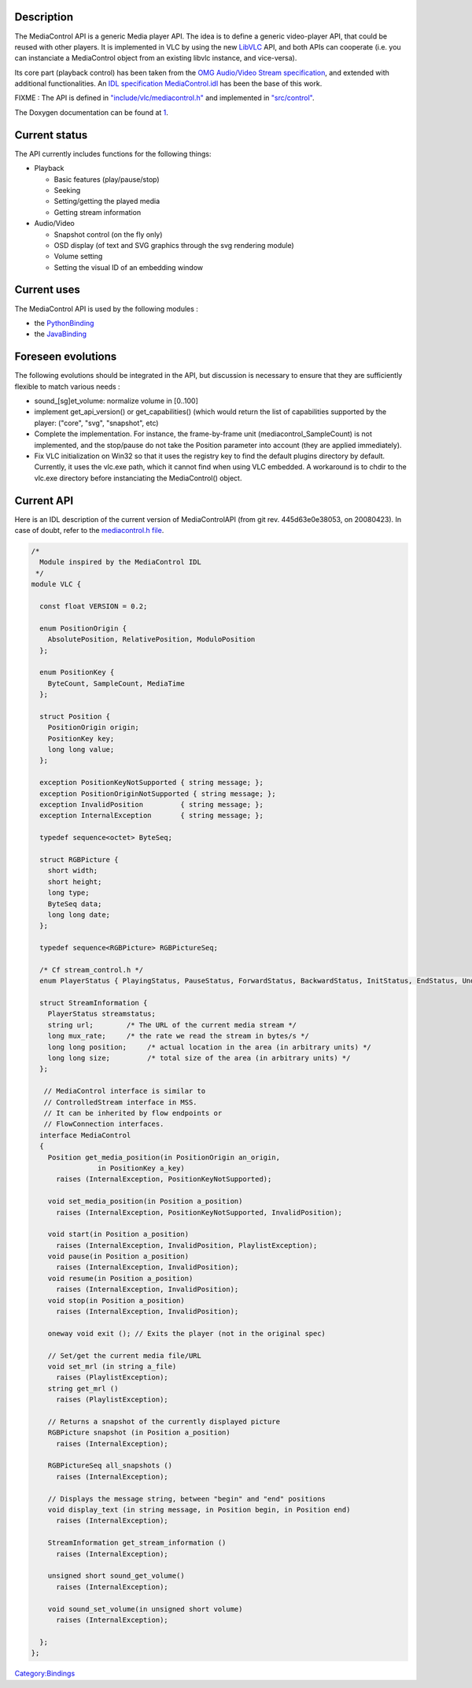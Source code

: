 .. raw:: mediawiki

   {{See also|MediaControlIDL}}

.. raw:: mediawiki

   {{Historical|The MediaControl API was removed from VLC in 2010.}}

Description
-----------

The MediaControl API is a generic Media player API. The idea is to define a generic video-player API, that could be reused with other players. It is implemented in VLC by using the new `LibVLC <LibVLC>`__ API, and both APIs can cooperate (i.e. you can instanciate a MediaControl object from an existing libvlc instance, and vice-versa).

Its core part (playback control) has been taken from the `OMG Audio/Video Stream specification <http://www.omg.org/cgi-bin/doc?formal/00-01-03.pdf>`__, and extended with additional functionalities. An `IDL specification MediaControl.idl <http://liris.cnrs.fr/advene/download/MediaControl.idl>`__ has been the base of this work.

FIXME : The API is defined in `"include/vlc/mediacontrol.h" <https://trac.videolan.org/vlc/browser/trunk/include/vlc/mediacontrol.h>`__ and implemented in `"src/control" <https://trac.videolan.org/vlc/browser/trunk/src/control>`__.

The Doxygen documentation can be found at `1 <https://www.videolan.org/developers/vlc/doc/doxygen/html/mediacontrol_8h.html>`__.

Current status
--------------

The API currently includes functions for the following things:

-  Playback

   -  Basic features (play/pause/stop)
   -  Seeking
   -  Setting/getting the played media
   -  Getting stream information

-  Audio/Video

   -  Snapshot control (on the fly only)
   -  OSD display (of text and SVG graphics through the svg rendering module)
   -  Volume setting
   -  Setting the visual ID of an embedding window

Current uses
------------

The MediaControl API is used by the following modules :

-  the `PythonBinding <PythonBinding>`__
-  the `JavaBinding <JavaBinding>`__

Foreseen evolutions
-------------------

The following evolutions should be integrated in the API, but discussion is necessary to ensure that they are sufficiently flexible to match various needs :

-  sound_[sg]et_volume: normalize volume in [0..100]
-  implement get_api_version() or get_capabilities() (which would return the list of capabilities supported by the player: ("core", "svg", "snapshot", etc)
-  Complete the implementation. For instance, the frame-by-frame unit (mediacontrol_SampleCount) is not implemented, and the stop/pause do not take the Position parameter into account (they are applied immediately).
-  Fix VLC initialization on Win32 so that it uses the registry key to find the default plugins directory by default. Currently, it uses the vlc.exe path, which it cannot find when using VLC embedded. A workaround is to chdir to the vlc.exe directory before instanciating the MediaControl() object.

Current API
-----------

Here is an IDL description of the current version of MediaControlAPI (from git rev. 445d63e0e38053, on 20080423). In case of doubt, refer to the `mediacontrol.h file <http://trac.videolan.org/vlc/browser/trunk/include/vlc/mediacontrol.h>`__.

.. code:: c

   /*
     Module inspired by the MediaControl IDL
    */
   module VLC {

     const float VERSION = 0.2;

     enum PositionOrigin {
       AbsolutePosition, RelativePosition, ModuloPosition
     };
     
     enum PositionKey {
       ByteCount, SampleCount, MediaTime
     };
     
     struct Position {
       PositionOrigin origin;
       PositionKey key;
       long long value;
     };
     
     exception PositionKeyNotSupported { string message; };
     exception PositionOriginNotSupported { string message; };
     exception InvalidPosition         { string message; };
     exception InternalException       { string message; };

     typedef sequence<octet> ByteSeq;
     
     struct RGBPicture {
       short width;
       short height;
       long type;
       ByteSeq data;
       long long date;
     };
     
     typedef sequence<RGBPicture> RGBPictureSeq;
     
     /* Cf stream_control.h */
     enum PlayerStatus { PlayingStatus, PauseStatus, ForwardStatus, BackwardStatus, InitStatus, EndStatus, UndefinedStatus };
     
     struct StreamInformation {
       PlayerStatus streamstatus;
       string url;        /* The URL of the current media stream */
       long mux_rate;     /* the rate we read the stream in bytes/s */    
       long long position;     /* actual location in the area (in arbitrary units) */
       long long size;         /* total size of the area (in arbitrary units) */
     };
     
      // MediaControl interface is similar to
      // ControlledStream interface in MSS.
      // It can be inherited by flow endpoints or
      // FlowConnection interfaces.
     interface MediaControl
     {
       Position get_media_position(in PositionOrigin an_origin,
                   in PositionKey a_key)
         raises (InternalException, PositionKeyNotSupported);
       
       void set_media_position(in Position a_position)
         raises (InternalException, PositionKeyNotSupported, InvalidPosition);
        
       void start(in Position a_position)
         raises (InternalException, InvalidPosition, PlaylistException);
       void pause(in Position a_position)
         raises (InternalException, InvalidPosition);
       void resume(in Position a_position)
         raises (InternalException, InvalidPosition);
       void stop(in Position a_position)
         raises (InternalException, InvalidPosition);

       oneway void exit (); // Exits the player (not in the original spec)

       // Set/get the current media file/URL
       void set_mrl (in string a_file)
         raises (PlaylistException);
       string get_mrl ()
         raises (PlaylistException);

       // Returns a snapshot of the currently displayed picture
       RGBPicture snapshot (in Position a_position)
         raises (InternalException);

       RGBPictureSeq all_snapshots ()
         raises (InternalException);

       // Displays the message string, between "begin" and "end" positions
       void display_text (in string message, in Position begin, in Position end)
         raises (InternalException);

       StreamInformation get_stream_information ()
         raises (InternalException);
       
       unsigned short sound_get_volume()
         raises (InternalException);

       void sound_set_volume(in unsigned short volume)
         raises (InternalException);

     };
   };

`Category:Bindings <Category:Bindings>`__
